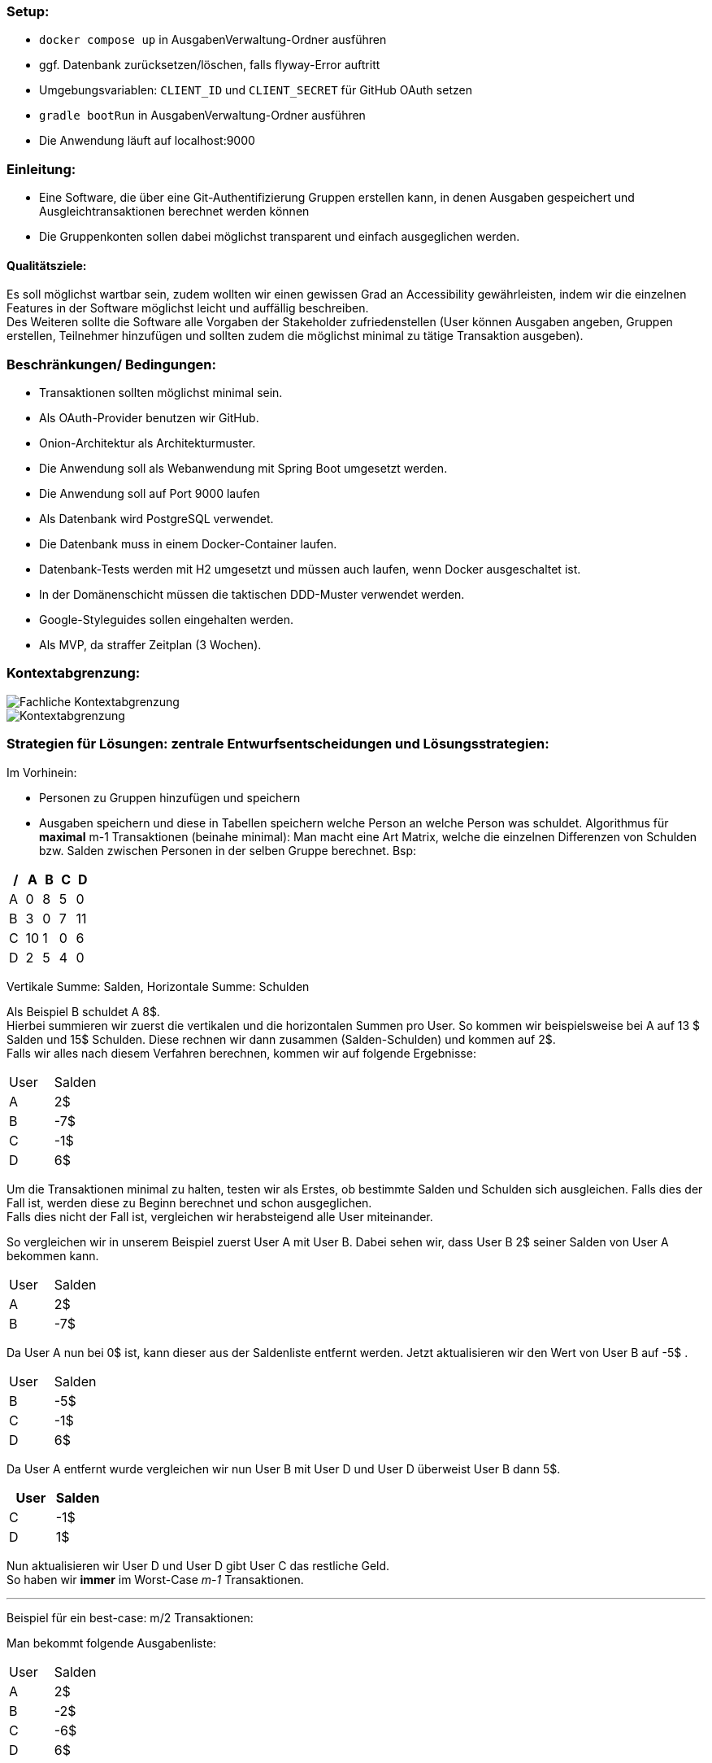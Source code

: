 ### Setup:

- `docker compose up` in AusgabenVerwaltung-Ordner ausführen
- ggf. Datenbank zurücksetzen/löschen, falls flyway-Error auftritt
- Umgebungsvariablen: `CLIENT_ID` und `CLIENT_SECRET` für GitHub OAuth setzen
- `gradle bootRun` in AusgabenVerwaltung-Ordner ausführen
- Die Anwendung läuft auf localhost:9000

### Einleitung:

- Eine Software, die über eine Git-Authentifizierung Gruppen erstellen kann, in denen Ausgaben gespeichert und Ausgleichtransaktionen berechnet werden können
- Die Gruppenkonten sollen dabei möglichst transparent und einfach ausgeglichen werden.

#### Qualitätsziele:

Es soll möglichst wartbar sein, zudem wollten wir einen gewissen Grad an Accessibility gewährleisten, indem wir die einzelnen Features in der Software möglichst leicht und auffällig beschreiben. +
Des Weiteren sollte die Software alle Vorgaben der Stakeholder zufriedenstellen (User können Ausgaben angeben, Gruppen erstellen, Teilnehmer hinzufügen und sollten zudem die möglichst minimal zu tätige Transaktion ausgeben).

### Beschränkungen/ Bedingungen:

- Transaktionen sollten möglichst minimal sein.
- Als OAuth-Provider benutzen wir GitHub.
- Onion-Architektur als Architekturmuster.
- Die Anwendung soll als Webanwendung mit Spring Boot umgesetzt werden.
- Die Anwendung soll auf Port 9000 laufen
- Als Datenbank wird PostgreSQL verwendet.
- Die Datenbank muss in einem Docker-Container laufen.
- Datenbank-Tests werden mit H2 umgesetzt und müssen auch laufen, wenn Docker ausgeschaltet ist.
- In der Domänenschicht müssen die taktischen DDD-Muster verwendet werden.
- Google-Styleguides sollen eingehalten werden.
- Als MVP, da straffer Zeitplan (3 Wochen).

### Kontextabgrenzung:

image::Fachliche Kontextabgrenzung.png[]

image::Kontextabgrenzung.png[]

### Strategien für Lösungen: zentrale Entwurfsentscheidungen und Lösungsstrategien:

Im Vorhinein:

- Personen zu Gruppen hinzufügen und speichern
- Ausgaben speichern und diese in Tabellen speichern welche Person an welche Person was schuldet.
Algorithmus für *maximal* m-1 Transaktionen (beinahe minimal): Man macht eine Art Matrix, welche die einzelnen Differenzen von Schulden bzw. Salden zwischen Personen in der selben Gruppe berechnet. Bsp:

[options="header"]
|================
| / | A  | B | C | D
| A | 0  | 8 | 5 | 0
| B | 3  | 0 | 7 | 11
| C | 10 | 1 | 0 | 6
| D | 2  | 5 | 4 | 0
|================

Vertikale Summe: Salden, Horizontale Summe: Schulden

Als Beispiel B schuldet A 8$. +
Hierbei summieren wir zuerst die vertikalen und die horizontalen Summen pro User.
So kommen wir beispielsweise bei A auf 13 $ Salden und 15$ Schulden.
Diese rechnen wir dann zusammen (Salden-Schulden) und kommen auf 2$. +
Falls wir alles nach diesem Verfahren berechnen, kommen wir auf folgende Ergebnisse:

|====
|   User   |   Salden
| A | 2$
| B | -7$
| C | -1$
| D | 6$
|====

Um die Transaktionen minimal zu halten, testen wir als Erstes, ob bestimmte Salden und Schulden sich ausgleichen.
Falls dies der Fall ist, werden diese zu Beginn berechnet und schon ausgeglichen. +
Falls dies nicht der Fall ist, vergleichen wir herabsteigend alle User miteinander. +

So vergleichen wir in unserem Beispiel zuerst User A mit User B. Dabei sehen wir, dass User B 2$ seiner Salden von User A bekommen kann. +

|====
|   User   |   Salden
| A | 2$
| B | -7$
|====

Da User A nun bei 0$ ist, kann dieser aus der Saldenliste entfernt werden.
Jetzt aktualisieren wir den Wert von User B auf -5$ . +

|====
|   User   |   Salden
| B | -5$
| C | -1$
| D | 6$
|====
Da User A entfernt wurde vergleichen wir nun User B mit User D und User D überweist User B dann 5$. +
|====
|   User   |   Salden

| C | -1$
| D | 1$
|====
Nun aktualisieren wir User D und User D gibt User C das restliche Geld. +
So haben wir *immer* im Worst-Case _m-1_ Transaktionen. +

---

Beispiel für ein best-case: m/2 Transaktionen:

Man bekommt folgende Ausgabenliste:
|====
|   User   |   Salden
| A | 2$
| B | -2$
| C | -6$
| D | 6$
|====

Hier hat man durch den anfänglichen Algorithmus, indem man schaut, dass gleiche Beträge sich ausgleichen nur 2 Transaktionen. +
Hier: User A überweist User B 2$ und User D überweist User C 6$.

#### 2. Version: Minimale Ausgabe

Im Vorhinein:

- Personen zu Gruppen hinzufügen und speichern.
- Ausgaben speichern und diese in Tabellen speichern welche Person an welche Person was schuldet.
- Berechnung von Schulden bzw. Einnahmen pro User wie oben beschrieben.

Da es sich hierbei, um ein NP-Vollständiges Problem handelt, könnte dies zu immensen Laufzeitproblemen führen. +
Hierbei würde man wie gerade eine Matrix im Vorhinein erstellen und dabei die einzelnen Differenzen für jeden User erstellen. +
Nun vergleicht man aber jede nur mögliche Transaktion miteinander.
So würde man hierbei 2 Listen machen (eine für die der Schuldigern und eine für die der Gläubiger). +
So würde man jede mögliche Kombination der Listen mit jeder möglichen Kombination der anderen Liste vergleichen.
Falls dabei eine Kombination sich mit einer der anderen Liste ausgleicht, werden diese schon im Vorhinein entfernt.

### Hierarchische Struktur des Codes:

- Domain: Hier werden Ausgaben, Gruppen (Aggregat), Transaktionen und User geladen.
Zudem haben wir in dieser Schicht unsere Services für die einzelnen Modellattribute geladen. +
Insgesamt laden wir hier den inneren Teil der Onion-Architektur.
Hier werden zudem erste Regeln und Standardmethoden deklariert.
Unser Aggregat hierbei ist die Gruppe und bei Ausgaben, Transaktionen und User handelt es sich um Wertobjekte.
- Web: Hier wird der Controller gespeichert.
Leitet Informationen von Aufrufen der Clients an die Geschäftslogik weiter. +
Greift auf Application und Domain zu.
- Application: Greift auf die Domain zu. Hier werden Abfragen weitergeleitet durch Methoden von dem Controller an die Domain.
- Persistenz: Speicherung von Daten in der Datenbank.

### Laufzeiten: Wie arbeiten Systembausteine mit Nachbarsystemen zusammen? Wie werden diese ausgeführt?

1. Client macht einen Aufruf.
2. Methode wird im WebController aufgerufen. Jetzt finden erst Checks statt in Form von notwendigen Authentifizierungen.
3. Nach der Authentifizierung werden einzelne Methoden von der Application-Schicht aufgerufen und der Client kann beispielsweise neue Ausgaben erstellen, Gruppen hinzufügen, nach Transaktionen fragen etc.

### Technische Infrastruktur:

- Mob/Pair-programming
- Framework Spring Boot
- Postgres als Datenbank
- Tests laufen über H2
- Docker und Gradle benutzt
- Javaversion 17 benutzt
- Als IDE IntelliJ
- Git als zentrale Versionsverwaltung
- Google-Checkstyle

### Architekturentscheidungen:

- Wie stellen wir sicher, dass die Transaktionen minimal gehalten werden?
Alle Ausgaben und Einnahmen werden miteinander zusammengerechnet.
Es wird versucht, möglichst schnell alle Ausgaben und Einnahmen auszugleichen, um diese auf 0$ zu setzen.
- Wie können wir alle Ausgaben für die User speichern und möglichst genau zusammenrechnen?
Alle Werte der Ausgaben werden pro Gruppe gespeichert, welche dabei einzelne IDs haben.
Rechnungen erfolgen zudem mit BigDecimal, um Rundungsfehler zu vermeiden.
- Wie sollten die Gruppen aufgebaut sein?
Haben uns entschieden, dass jeder Teilnehmer einer Gruppe beliebig viele Teilnehmer hinzufügen kann.
Dies ist aber auch nur möglich, bis die erste Ausgabe hinzugefügt wird.
- Wieso haben wir uns für künstliche Schlüssel entschieden?
Um eindeutige Attribute in der Gruppe zu haben, zudem ist es besser wartbar.

### Qualitätsanforderungen:

- Wartbarkeit: Unser System ist wartbar, da wir uns an DDD und SRP gehalten haben.
- Erweiterbarkeit: Da wir strikt nach der Onion-Architektur vorgegangen sind, müsste das System auch für andere Programmierer leicht erweiterbar sein.
- Code-Smell: Wir haben darauf geachtet, keine Code-Smells einzubauen.
- Testbar: Wir haben versucht eine hohe Test-Coverage zu erzielen und das AAA-Muster einzuhalten.
- Effizienz: Wir haben geschaut, dass unsere Laufzeit nicht zu lange ist.
So sollte das System zudem auch für schwache Rechner funktionieren.
- Nutzbarkeit: Wir haben alle einzelnen Aktionen, die die Teilnehmer ausführen können, möglichst einfach versucht darzustellen.
- Accessibility: Wir haben versucht, die Anwendung auch möglichst kleinzuhalten, zudem haben wir versucht, es leicht bedienbar zu halten.
- Code-Verständlichkeit: Unser Code sollte durch Kommentare, gute Strukturierung und aussagekräftige Methodennamen möglichst leicht nachzuvollziehen zu sein.
- Fehlerhandling: Es sollten keine unbehandelten/unerwarteten Fehler auftreten.

### Schwächen, Risiken, Welche probleme könnte es geben?

Wir haben versucht, dass möglichst wenige Schwierigkeiten auftreten könnten. Problematisch ist, dass es Fälle gibt, wo wir nicht die absolut minimale Transaktionsgrösse vorweisen.
Jedoch könnte die minimale Transaktionsgröße aber auch Laufzeittechnisch zu enormen Problemen führen (NP-vollständiges Problem).

### Glossar:
Transaktion: Eine Ausgleichszahlung.
Wir haben sonst keine schwierigen Begriffe benutzt.